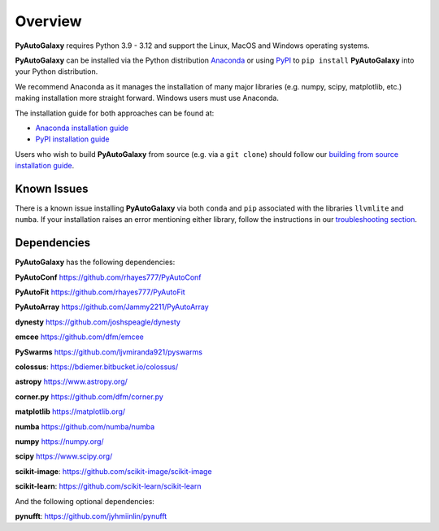 .. _overview:

Overview
========

**PyAutoGalaxy** requires Python 3.9 - 3.12 and support the Linux, MacOS and Windows operating systems.

**PyAutoGalaxy** can be installed via the Python distribution `Anaconda <https://www.anaconda.com/>`_ or using
`PyPI <https://pypi.org/>`_ to ``pip install`` **PyAutoGalaxy** into your Python distribution.

We recommend Anaconda as it manages the installation of many major libraries (e.g. numpy, scipy,
matplotlib, etc.) making installation more straight forward. Windows users must use Anaconda.

The installation guide for both approaches can be found at:

- `Anaconda installation guide <https://pyautogalaxy.readthedocs.io/en/latest/installation/conda.html>`_

- `PyPI installation guide <https://pyautogalaxy.readthedocs.io/en/latest/installation/pip.html>`_

Users who wish to build **PyAutoGalaxy** from source (e.g. via a ``git clone``) should follow
our `building from source installation guide <https://pyautogalaxy.readthedocs.io/en/latest/installation/source.html>`_.

Known Issues
------------

There is a known issue installing **PyAutoGalaxy** via both ``conda`` and ``pip`` associated with the libraries ``llvmlite``
and ``numba``. If your installation raises an error mentioning either library, follow the instructions in
our `troubleshooting section <https://pyautogalaxy.readthedocs.io/en/latest/installation/troubleshooting.html>`_.

Dependencies
------------

**PyAutoGalaxy** has the following dependencies:

**PyAutoConf** https://github.com/rhayes777/PyAutoConf

**PyAutoFit** https://github.com/rhayes777/PyAutoFit

**PyAutoArray** https://github.com/Jammy2211/PyAutoArray

**dynesty** https://github.com/joshspeagle/dynesty

**emcee** https://github.com/dfm/emcee

**PySwarms** https://github.com/ljvmiranda921/pyswarms

**colossus**: https://bdiemer.bitbucket.io/colossus/

**astropy** https://www.astropy.org/

**corner.py** https://github.com/dfm/corner.py

**matplotlib** https://matplotlib.org/

**numba** https://github.com/numba/numba

**numpy** https://numpy.org/

**scipy** https://www.scipy.org/

**scikit-image**: https://github.com/scikit-image/scikit-image

**scikit-learn**: https://github.com/scikit-learn/scikit-learn

And the following optional dependencies:

**pynufft**: https://github.com/jyhmiinlin/pynufft
